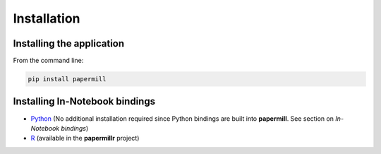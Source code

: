 Installation
============

Installing the application
--------------------------

From the command line:

.. code-block:: bash

   pip install papermill

Installing In-Notebook bindings
-------------------------------

* `Python`_ (No additional installation required since Python bindings are built
  into **papermill**. See section on *In-Notebook bindings*)
* `R`_ (available in the **papermillr** project)

.. _`Python`: https://github.com/nteract/papermill/blob/master/README.md
.. _`R`: https://github.com/nteract/papermillr
